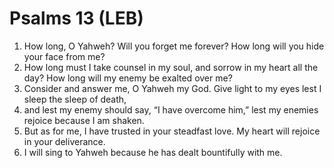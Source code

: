 * Psalms 13 (LEB)
:PROPERTIES:
:ID: LEB/19-PSA013
:END:

1. How long, O Yahweh? Will you forget me forever? How long will you hide your face from me?
2. How long must I take counsel in my soul, and sorrow in my heart all the day? How long will my enemy be exalted over me?
3. Consider and answer me, O Yahweh my God. Give light to my eyes lest I sleep the sleep of death,
4. and lest my enemy should say, “I have overcome him,” lest my enemies rejoice because I am shaken.
5. But as for me, I have trusted in your steadfast love. My heart will rejoice in your deliverance.
6. I will sing to Yahweh because he has dealt bountifully with me.
